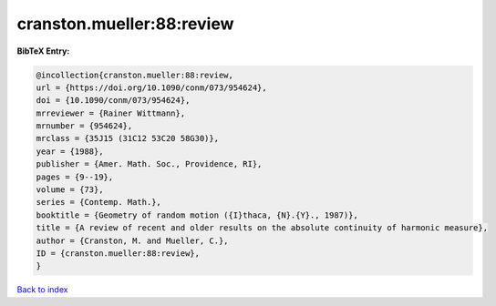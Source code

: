 cranston.mueller:88:review
==========================

.. :cite:t:`cranston.mueller:88:review`

.. bibliography:: ../../All.bib

**BibTeX Entry:**

.. code-block:: bibtex

   @incollection{cranston.mueller:88:review,
   url = {https://doi.org/10.1090/conm/073/954624},
   doi = {10.1090/conm/073/954624},
   mrreviewer = {Rainer Wittmann},
   mrnumber = {954624},
   mrclass = {35J15 (31C12 53C20 58G30)},
   year = {1988},
   publisher = {Amer. Math. Soc., Providence, RI},
   pages = {9--19},
   volume = {73},
   series = {Contemp. Math.},
   booktitle = {Geometry of random motion ({I}thaca, {N}.{Y}., 1987)},
   title = {A review of recent and older results on the absolute continuity of harmonic measure},
   author = {Cranston, M. and Mueller, C.},
   ID = {cranston.mueller:88:review},
   }

`Back to index <../index>`_
